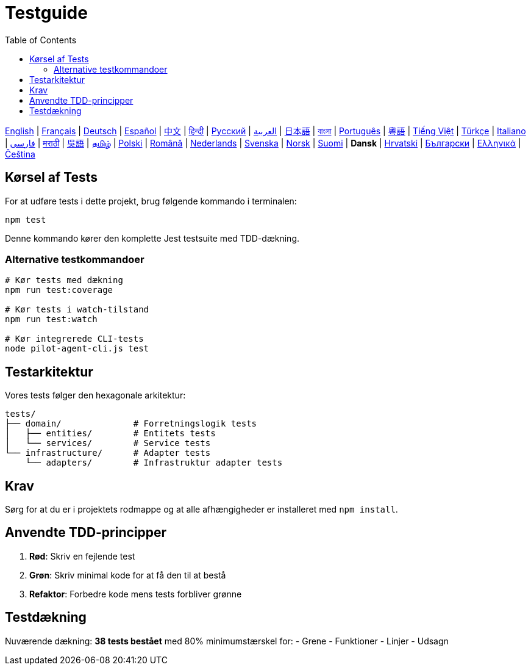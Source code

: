 = Testguide
:toc:
:lang: da

[.lead]
link:tests.adoc[English] | link:tests-fr.adoc[Français] | link:tests-de.adoc[Deutsch] | link:tests-es.adoc[Español] | link:tests-zh.adoc[中文] | link:tests-hi.adoc[हिन्दी] | link:tests-ru.adoc[Русский] | link:tests-ar.adoc[العربية] | link:tests-ja.adoc[日本語] | link:tests-bn.adoc[বাংলা] | link:tests-pt.adoc[Português] | link:tests-yue.adoc[粵語] | link:tests-vi.adoc[Tiếng Việt] | link:tests-tr.adoc[Türkçe] | link:tests-it.adoc[Italiano] | link:tests-fa.adoc[فارسی] | link:tests-mr.adoc[मराठी] | link:tests-wuu.adoc[吳語] | link:tests-ta.adoc[தமிழ்] | link:tests-pl.adoc[Polski] | link:tests-ro.adoc[Română] | link:tests-nl.adoc[Nederlands] | link:tests-sv.adoc[Svenska] | link:tests-no.adoc[Norsk] | link:tests-fi.adoc[Suomi] | *Dansk* | link:tests-hr.adoc[Hrvatski] | link:tests-bg.adoc[Български] | link:tests-el.adoc[Ελληνικά] | link:tests-cs.adoc[Čeština]

== Kørsel af Tests

For at udføre tests i dette projekt, brug følgende kommando i terminalen:

[source,shell]
----
npm test
----

Denne kommando kører den komplette Jest testsuite med TDD-dækning.

=== Alternative testkommandoer

[source,shell]
----
# Kør tests med dækning
npm run test:coverage

# Kør tests i watch-tilstand
npm run test:watch

# Kør integrerede CLI-tests
node pilot-agent-cli.js test
----

== Testarkitektur

Vores tests følger den hexagonale arkitektur:

[source]
----
tests/
├── domain/              # Forretningslogik tests
│   ├── entities/        # Entitets tests
│   └── services/        # Service tests
└── infrastructure/      # Adapter tests
    └── adapters/        # Infrastruktur adapter tests
----

== Krav

Sørg for at du er i projektets rodmappe og at alle afhængigheder er installeret med `npm install`.

== Anvendte TDD-principper

. **Rød**: Skriv en fejlende test
. **Grøn**: Skriv minimal kode for at få den til at bestå
. **Refaktor**: Forbedre kode mens tests forbliver grønne

== Testdækning

Nuværende dækning: **38 tests bestået** med 80% minimumstærskel for:
- Grene
- Funktioner
- Linjer
- Udsagn
